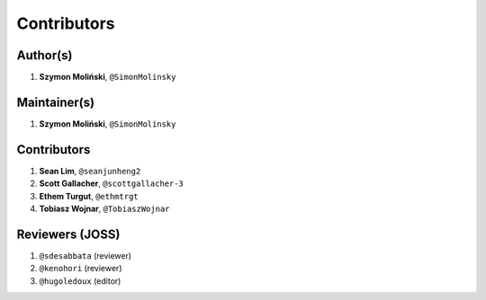 Contributors
============

Author(s)
---------

1. **Szymon Moliński**, ``@SimonMolinsky``

Maintainer(s)
-------------

1. **Szymon Moliński**, ``@SimonMolinsky``

Contributors
------------

1. **Sean Lim**, ``@seanjunheng2``
2. **Scott Gallacher**, ``@scottgallacher-3``
3. **Ethem Turgut**, ``@ethmtrgt``
4. **Tobiasz Wojnar**, ``@TobiaszWojnar``

Reviewers (JOSS)
----------------
1. ``@sdesabbata`` (reviewer)
2. ``@kenohori`` (reviewer)
3. ``@hugoledoux`` (editor)
